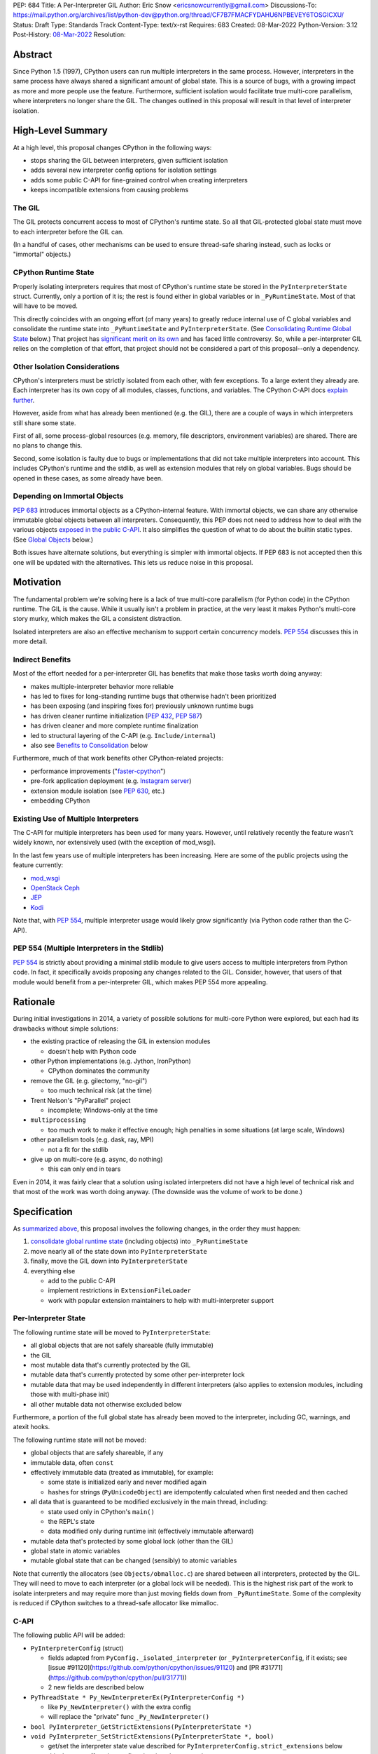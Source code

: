 PEP: 684
Title: A Per-Interpreter GIL
Author: Eric Snow <ericsnowcurrently@gmail.com>
Discussions-To: https://mail.python.org/archives/list/python-dev@python.org/thread/CF7B7FMACFYDAHU6NPBEVEY6TOSGICXU/
Status: Draft
Type: Standards Track
Content-Type: text/x-rst
Requires: 683
Created: 08-Mar-2022
Python-Version: 3.12
Post-History: `08-Mar-2022 <https://mail.python.org/archives/list/python-dev@python.org/thread/CF7B7FMACFYDAHU6NPBEVEY6TOSGICXU/>`__
Resolution:

.. XXX Split out an informational PEP with all the relevant info,
   based on the "Consolidating Runtime Global State" section?

Abstract
========

Since Python 1.5 (1997), CPython users can run multiple interpreters
in the same process.  However, interpreters in the same process
have always shared a significant
amount of global state.  This is a source of bugs, with a growing
impact as more and more people use the feature.  Furthermore,
sufficient isolation would facilitate true multi-core parallelism,
where interpreters no longer share the GIL.  The changes outlined in
this proposal will result in that level of interpreter isolation.


High-Level Summary
==================

At a high level, this proposal changes CPython in the following ways:

* stops sharing the GIL between interpreters, given sufficient isolation
* adds several new interpreter config options for isolation settings
* adds some public C-API for fine-grained control when creating interpreters
* keeps incompatible extensions from causing problems

The GIL
-------

The GIL protects concurrent access to most of CPython's runtime state.
So all that GIL-protected global state must move to each interpreter
before the GIL can.

(In a handful of cases, other mechanisms can be used to ensure
thread-safe sharing instead, such as locks or "immortal" objects.)

CPython Runtime State
---------------------

Properly isolating interpreters requires that most of CPython's
runtime state be stored in the ``PyInterpreterState`` struct.  Currently,
only a portion of it is; the rest is found either in global variables
or in ``_PyRuntimeState``.  Most of that will have to be moved.

This directly coincides with an ongoing effort (of many years) to greatly
reduce internal use of C global variables and consolidate the runtime
state into ``_PyRuntimeState`` and ``PyInterpreterState``.
(See `Consolidating Runtime Global State`_ below.)  That project has
`significant merit on its own <Benefits to Consolidation_>`_
and has faced little controversy.  So, while a per-interpreter GIL
relies on the completion of that effort, that project should not be
considered a part of this proposal--only a dependency.

Other Isolation Considerations
------------------------------

CPython's interpreters must be strictly isolated from each other, with
few exceptions.  To a large extent they already are.  Each interpreter
has its own copy of all modules, classes, functions, and variables.
The CPython C-API docs `explain further <caveats_>`_.

.. _caveats: https://docs.python.org/3/c-api/init.html#bugs-and-caveats

However, aside from what has already been mentioned (e.g. the GIL),
there are a couple of ways in which interpreters still share some state.

First of all, some process-global resources (e.g. memory,
file descriptors, environment variables) are shared.  There are no
plans to change this.

Second, some isolation is faulty due to bugs or implementations that
did not take multiple interpreters into account.  This includes
CPython's runtime and the stdlib, as well as extension modules that
rely on global variables.  Bugs should be opened in these cases,
as some already have been.

Depending on Immortal Objects
-----------------------------

:pep:`683` introduces immortal objects as a CPython-internal feature.
With immortal objects, we can share any otherwise immutable global
objects between all interpreters.  Consequently, this PEP does not
need to address how to deal with the various objects
`exposed in the public C-API <capi objects_>`_.
It also simplifies the question of what to do about the builtin
static types.  (See `Global Objects`_ below.)

Both issues have alternate solutions, but everything is simpler with
immortal objects.  If PEP 683 is not accepted then this one will be
updated with the alternatives.  This lets us reduce noise in this
proposal.


Motivation
==========

The fundamental problem we're solving here is a lack of true multi-core
parallelism (for Python code) in the CPython runtime.  The GIL is the
cause.  While it usually isn't a problem in practice, at the very least
it makes Python's multi-core story murky, which makes the GIL
a consistent distraction.

Isolated interpreters are also an effective mechanism to support
certain concurrency models.  :pep:`554` discusses this in more detail.

Indirect Benefits
-----------------

Most of the effort needed for a per-interpreter GIL has benefits that
make those tasks worth doing anyway:

* makes multiple-interpreter behavior more reliable
* has led to fixes for long-standing runtime bugs that otherwise
  hadn't been prioritized
* has been exposing (and inspiring fixes for) previously unknown runtime bugs
* has driven cleaner runtime initialization (:pep:`432`, :pep:`587`)
* has driven cleaner and more complete runtime finalization
* led to structural layering of the C-API (e.g. ``Include/internal``)
* also see `Benefits to Consolidation`_ below

.. XXX Add links to example GitHub issues?

Furthermore, much of that work benefits other CPython-related projects:

* performance improvements ("`faster-cpython`_")
* pre-fork application deployment (e.g. `Instagram server`_)
* extension module isolation (see :pep:`630`, etc.)
* embedding CPython

.. _faster-cpython: https://github.com/faster-cpython/ideas

.. _Instagram server: https://instagram-engineering.com/copy-on-write-friendly-python-garbage-collection-ad6ed5233ddf

Existing Use of Multiple Interpreters
-------------------------------------

The C-API for multiple interpreters has been used for many years.
However, until relatively recently the feature wasn't widely known,
nor extensively used (with the exception of mod_wsgi).

In the last few years use of multiple interpreters has been increasing.
Here are some of the public projects using the feature currently:

* `mod_wsgi <https://github.com/GrahamDumpleton/mod_wsgi>`_
* `OpenStack Ceph <https://github.com/ceph/ceph/pull/14971>`_
* `JEP <https://github.com/ninia/jep>`_
* `Kodi <https://github.com/xbmc/xbmc>`_

Note that, with :pep:`554`, multiple interpreter usage would likely
grow significantly (via Python code rather than the C-API).

PEP 554 (Multiple Interpreters in the Stdlib)
---------------------------------------------

:pep:`554` is strictly about providing a minimal stdlib module
to give users access to multiple interpreters from Python code.
In fact, it specifically avoids proposing any changes related to
the GIL.  Consider, however, that users of that module would benefit
from a per-interpreter GIL, which makes PEP 554 more appealing.


Rationale
=========

During initial investigations in 2014, a variety of possible solutions
for multi-core Python were explored, but each had its drawbacks
without simple solutions:

* the existing practice of releasing the GIL in extension modules

  * doesn't help with Python code

* other Python implementations (e.g. Jython, IronPython)

  * CPython dominates the community

* remove the GIL (e.g. gilectomy, "no-gil")

  * too much technical risk (at the time)

* Trent Nelson's "PyParallel" project

  * incomplete; Windows-only at the time

* ``multiprocessing``

  * too much work to make it effective enough;
    high penalties in some situations (at large scale, Windows)

* other parallelism tools (e.g. dask, ray, MPI)

  * not a fit for the stdlib

* give up on multi-core (e.g. async, do nothing)

  * this can only end in tears

Even in 2014, it was fairly clear that a solution using isolated
interpreters did not have a high level of technical risk and that
most of the work was worth doing anyway.
(The downside was the volume of work to be done.)


Specification
=============

As `summarized above <High-Level Summary_>`__, this proposal involves the
following changes, in the order they must happen:

1. `consolidate global runtime state <Consolidating Runtime Global State_>`_
   (including objects) into ``_PyRuntimeState``
2. move nearly all of the state down into ``PyInterpreterState``
3. finally, move the GIL down into ``PyInterpreterState``
4. everything else

   * add to the public C-API
   * implement restrictions in ``ExtensionFileLoader``
   * work with popular extension maintainers to help
     with multi-interpreter support

Per-Interpreter State
---------------------

The following runtime state will be moved to ``PyInterpreterState``:

* all global objects that are not safely shareable (fully immutable)
* the GIL
* most mutable data that's currently protected by the GIL
* mutable data that's currently protected by some other per-interpreter lock
* mutable data that may be used independently in different interpreters
  (also applies to extension modules, including those with multi-phase init)
* all other mutable data not otherwise excluded below

Furthermore, a portion of the full global state has already been
moved to the interpreter, including GC, warnings, and atexit hooks.

The following runtime state will not be moved:

* global objects that are safely shareable, if any
* immutable data, often ``const``
* effectively immutable data (treated as immutable), for example:

  * some state is initialized early and never modified again
  * hashes for strings (``PyUnicodeObject``) are idempotently calculated
    when first needed and then cached

* all data that is guaranteed to be modified exclusively in the main thread,
  including:

  * state used only in CPython's ``main()``
  * the REPL's state
  * data modified only during runtime init (effectively immutable afterward)

* mutable data that's protected by some global lock (other than the GIL)
* global state in atomic variables
* mutable global state that can be changed (sensibly) to atomic variables

Note that currently the allocators (see ``Objects/obmalloc.c``) are shared
between all interpreters, protected by the GIL.  They will need to move
to each interpreter (or a global lock will be needed).  This is the
highest risk part of the work to isolate interpreters and may require
more than just moving fields down from ``_PyRuntimeState``.  Some of
the complexity is reduced if CPython switches to a thread-safe
allocator like mimalloc.

.. _proposed capi:

C-API
-----

The following public API will be added:

* ``PyInterpreterConfig`` (struct)

  * fields adapted from ``PyConfig._isolated_interpreter``
    (or ``_PyInterpreterConfig``, if it exists;
    see [issue #91120](https://github.com/python/cpython/issues/91120)
    and [PR #31771](https://github.com/python/cpython/pull/31771))
  * 2 new fields are described below

* ``PyThreadState * Py_NewInterpreterEx(PyInterpreterConfig *)``

  * like ``Py_NewInterpreter()`` with the extra config
  * will replace the "private" func ``_Py_NewInterpreter()``

* ``bool PyInterpreter_GetStrictExtensions(PyInterpreterState *)``
* ``void PyInterpreter_SetStrictExtensions(PyInterpreterState *, bool)``

  * get/set the interpreter state value described for
    ``PyInterpreterConfig.strict_extensions`` below
  * this does not affect the *config* value, just the *state* value

The following fields will be added to ``PyInterpreterConfig``:

``own_gil`` (bool)::

   If ``true`` then the new interpreter will have its own "global"
   interpreter lock.  This means the new interpreter can run without
   getting interrupted by other interpreters.  This effectively unblocks
   full use of multiple cores.

   If ``false`` then the new interpreter will use the main interpreter's
   lock.  This is already the legacy behavior in CPython, where all
   interpreters share a single GIL.  Sharing the GIL like this may be
   desireable when using extension modules that still depend on
   the GIL for thread safety.

``strict_extensions`` (bool)::

   This determines the initial value for the import state setting that
   controls how import behaves for extension modules that are not
   compatible with multiple interpreters.
   (See `Restricting Extension Modules`_.)

   If ``true`` then import will fail in this interpreter
   for incompatible extensions.  Otherwise, it won't check.

Note that, for each field, the "zero value" (i.e. default)
matches the legacy behavior.

Restricting Extension Modules
-----------------------------

Extension modules have many of the same problems as the runtime when
state is stored in global variables.  :pep:`630` covers all the details
of what extensions must do to support isolation, and thus safely run in
multiple interpreters at once.  This includes dealing with their globals.

Extension modules that do not implement isolation will only run in
the main interpreter.  In all other interpreters, the import will
raise ``ImportError``.  This will be done through
``importlib._bootstrap_external.ExtensionFileLoader``.

We will work with popular extensions to help them support use in
multiple interpreters.  This may involve adding to CPython's public C-API,
which we will address on a case-by-case basis.

Extension Module Compatibility
''''''''''''''''''''''''''''''

As noted in `Extension Modules`_, many extensions work fine in multiple
interpreters without needing any changes.  The import system will still
fail if such a module doesn't explicitly indicate support.  At first,
not many extension modules will, so this is a potential source
of frustration.

We will address this by adding a context manager to temporarily disable
the check on multiple interpreter support:
``importlib.util.allow_all_extensions()``.

Documentation
-------------

The "Sub-interpreter support" section of ``Doc/c-api/init.rst`` will be
updated with the added API.


Impact
======

Backwards Compatibility
-----------------------

No behavior or APIs are intended to change due to this proposal,
with one exception noted in `the next section <Extension Modules_>`_.
The existing C-API for managing interpreters will preserve its current
behavior, with new behavior exposed through new API.  No other API
or runtime behavior is meant to change, including compatibility with
the stable ABI.

See `Objects Exposed in the C-API`_ below for related discussion.

Extension Modules
'''''''''''''''''

Currently the most common usage of Python, by far, is with the main
interpreter running by itself.  This proposal has zero impact on
extension modules in that scenario.  Likewise, for better or worse,
there is no change in behavior under multiple interpreters created
using the existing ``Py_NewInterpreter()``.

Keep in mind that some extensions already break when used in multiple
interpreters, due to keeping module state in global variables.  They
may crash or, worse, experience inconsistent behavior.  That was part
of the motivation for :pep:`630` and friends, so this is not a new
situation nor a consequence of this proposal.

In contrast, when the `proposed API <proposed capi_>`_ is used to
create multiple interpreters, the default behavior will change for
some extensions.  In that case, importing an extension will fail
(outside the main interpreter) if it doesn't indicate support for
multiple interpreters.  For extensions that already break in
multiple interpreters, this will be an improvement.

Now we get to the break in compatibility mentioned above.  Some
extensions are safe under multiple interpreters, even though they
haven't indicated that.  Unfortunately, there is no reliable way for
the import system to infer that such an extension is safe, so
importing them will still fail.  This case is addressed in
`Extension Module Compatibility`_ below.

Extension Module Maintainers
----------------------------

One related consideration is that a per-interpreter GIL will likely
drive increased use of multiple interpreters, particularly if :pep:`554`
is accepted.  Some maintainers of large extension modules have expressed
concern about the increased burden they anticipate due to increased
use of multiple interpreters.

Specifically, enabling support for multiple interpreters will require
substantial work for some extension modules.  To add that support,
the maintainer(s) of such a module (often volunteers) would have to
set aside their normal priorities and interests to focus on
compatibility (see :pep:`630`).

Of course, extension maintainers are free to not add support for use
in multiple interpreters.  However, users will increasingly demand
such support, especially if the feature grows
in popularity.

Either way, the situation can be stressful for maintainers of such
extensions, particularly when they are doing the work in their spare
time.  The concerns they have expressed are understandable, and we address
the partial solution in `Restricting Extension Modules`_ below.

Alternate Python Implementations
--------------------------------

Other Python implementation are not required to provide support for
multiple interpreters in the same process (though some do already).

Security Implications
---------------------

There is no known impact to security with this proposal.

Maintainability
---------------

On the one hand, this proposal has already motivated a number of
improvements that make CPython *more* maintainable.  That is expected
to continue.  On the other hand, the underlying work has already
exposed various pre-existing defects in the runtime that have had
to be fixed.  That is also expected to continue as multiple interpreters
receive more use.  Otherwise, there shouldn't be a significant impact
on maintainability, so the net effect should be positive.

Performance
-----------

The work to consolidate globals has already provided a number of
improvements to CPython's performance, both speeding it up and using
less memory, and this should continue. Performance benefits to a
per-interpreter GIL have not been explored.  At the very least, it is
not expected to make CPython slower (as long as interpreters are
sufficiently isolated).


How to Teach This
=================

This is an advanced feature for users of the C-API.  There is no
expectation that this will be taught.

That said, if it were taught then it would boil down to the following:

    In addition to Py_NewInterpreter(), you can use Py_NewInterpreterEx()
    to create an interpreter.  The config you pass it indicates how you
    want that interpreter to behave.


Reference Implementation
========================

<TBD>


Open Issues
===========

* What are the risks/hurdles involved with moving the allocators?
* Is ``allow_all_extensions`` the best name for the context manager?


Deferred Functionality
======================

* ``PyInterpreterConfig`` option to always run the interpreter in a new thread
* ``PyInterpreterConfig`` option to assign a "main" thread to the interpreter
  and only run in that thread


Rejected Ideas
==============

<TBD>


Extra Context
=============

Sharing Global Objects
----------------------

We are sharing some global objects between interpreters.
This is an implementation detail and relates more to
`globals consolidation <Consolidating Runtime Global State>`_
than to this proposal, but it is a significant enough detail
to explain here.

The alternative is to share no objects between interpreters, ever.
To accomplish that, we'd have to sort out the fate of all our static
types, as well as deal with compatibility issues for the many objects
`exposed in the public C-API <capi objects_>`_.

That approach introduces a meaningful amount of extra complexity
and higher risk, though prototyping has demonstrated valid solutions.
Also, it would likely result in a performance penalty.

`Immortal objects <Depending on Immortal Objects_>`_ allow us to
share the otherwise immutable global objects.  That way we avoid
the extra costs.

.. _capi objects:

Objects Exposed in the C-API
''''''''''''''''''''''''''''

The C-API (including the limited API) exposes all the builtin types,
including the builtin exceptions, as well as the builtin singletons.
The exceptions are exposed as ``PyObject *`` but the rest are exposed
as the static values rather than pointers.  This was one of the few
non-trivial problems we had to solve for per-interpreter GIL.

With immortal objects this is a non-issue.


Consolidating Runtime Global State
----------------------------------

As noted in `CPython Runtime State`_ above, there is an active effort
(separate from this PEP) to consolidate CPython's global state into the
``_PyRuntimeState`` struct.  Nearly all the work involves moving that
state from global variables.  The project is particularly relevant to
this proposal, so below is some extra detail.

Benefits to Consolidation
'''''''''''''''''''''''''

Consolidating the globals has a variety of benefits:

* greatly reduces the number of C globals (best practice for C code)
* the move draws attention to runtime state that is unstable or broken
* encourages more consistency in how runtime state is used
* makes it easier to discover/identify CPython's runtime state
* makes it easier to statically allocate runtime state in a consistent way
* better memory locality for runtime state

Furthermore all the benefits listed in `Indirect Benefits`_ above also
apply here, and the same projects listed there benefit.

Scale of Work
'''''''''''''

The number of global variables to be moved is large enough to matter,
but most are Python objects that can be dealt with in large groups
(like ``Py_IDENTIFIER``).  In nearly all cases, moving these globals
to the interpreter is highly mechanical.  That doesn't require
cleverness but instead requires someone to put in the time.

State To Be Moved
'''''''''''''''''

The remaining global variables can be categorized as follows:

* global objects

  * static types (incl. exception types)
  * non-static types (incl. heap types, structseq types)
  * singletons (static)
  * singletons (initialized once)
  * cached objects

* non-objects

  * will not (or unlikely to) change after init
  * only used in the main thread
  * initialized lazily
  * pre-allocated buffers
  * state

Those globals are spread between the core runtime, the builtin modules,
and the stdlib extension modules.

For a breakdown of the remaining globals, run:

.. code-block:: bash

    ./python Tools/c-analyzer/table-file.py Tools/c-analyzer/cpython/globals-to-fix.tsv

Already Completed Work
''''''''''''''''''''''

As mentioned, this work has been going on for many years.  Here are some
of the things that have already been done:

* cleanup of runtime initialization (see :pep:`432` / :pep:`587`)
* extension module isolation machinery (see :pep:`384` / :pep:`3121` / :pep:`489`)
* isolation for many builtin modules
* isolation for many stdlib extension modules
* addition of ``_PyRuntimeState``
* no more ``_Py_IDENTIFIER()``
* statically allocated:

  * empty string
  * string literals
  * identifiers
  * latin-1 strings
  * length-1 bytes
  * empty tuple

Tooling
'''''''

As already indicated, there are several tools to help identify the
globals and reason about them.

* ``Tools/c-analyzer/cpython/globals-to-fix.tsv`` - the list of remaining globals
* ``Tools/c-analyzer/c-analyzer.py``

  * ``analyze`` - identify all the globals
  * ``check`` - fail if there are any unsupported globals that aren't ignored

* ``Tools/c-analyzer/table-file.py`` - summarize the known globals

Also, the check for unsupported globals is incorporated into CI so that
no new globals are accidentally added.

Global Objects
''''''''''''''

Global objects that are safe to be shared (without a GIL) between
interpreters can stay on ``_PyRuntimeState``.  Not only must the object
be effectively immutable (e.g. singletons, strings), but not even the
refcount can change for it to be safe.  Immortality (:pep:`683`)
provides that.  (The alternative is that no objects are shared, which
adds significant complexity to the solution, particularly for the
objects `exposed in the public C-API <capi objects_>`_.)

Builtin static types are a special case of global objects that will be
shared.  They are effectively immutable except for one part:
``__subclasses__`` (AKA ``tp_subclasses``).  We expect that nothing
else on a builtin type will change, even the content
of ``__dict__`` (AKA ``tp_dict``).

``__subclasses__`` for the builtin types will be dealt with by making
it a getter that does a lookup on the current ``PyInterpreterState``
for that type.


References
==========

Related:

* :pep:`384`
* :pep:`432`
* :pep:`489`
* :pep:`554`
* :pep:`573`
* :pep:`587`
* :pep:`630`
* :pep:`683`
* :pep:`3121`


Copyright
=========

This document is placed in the public domain or under the
CC0-1.0-Universal license, whichever is more permissive.
